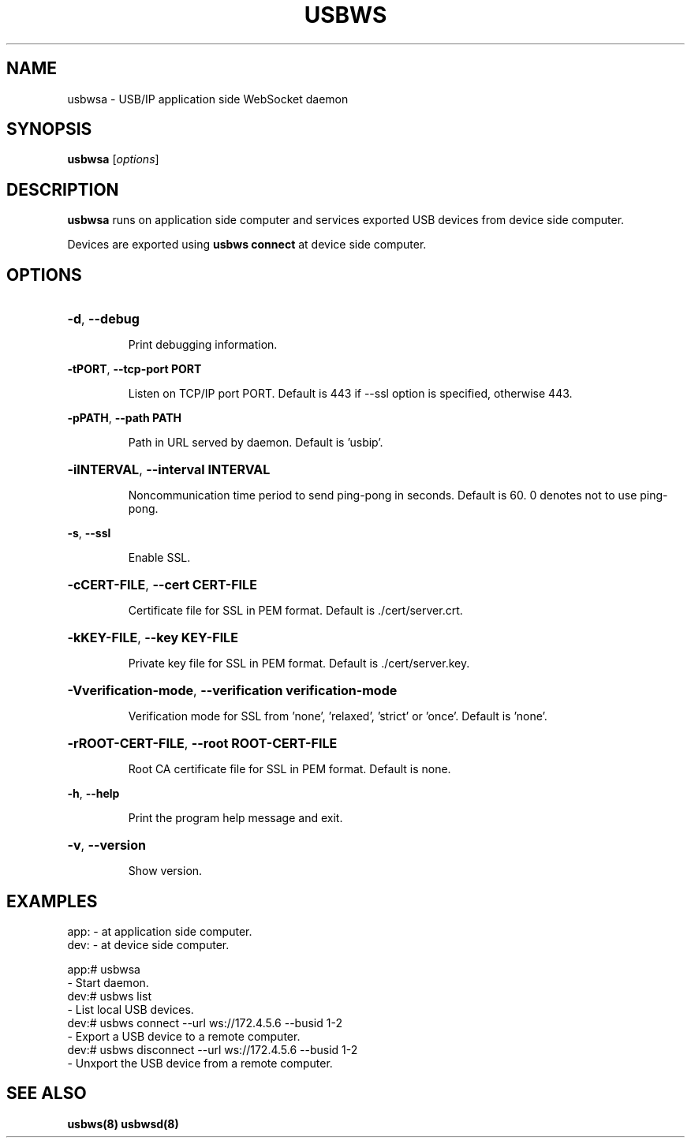 .TH USBWS "8" "March 2015" "usbwsa" "System Administration Utilities"
.SH NAME
usbwsa \- USB/IP application side WebSocket daemon
.SH SYNOPSIS
.B usbwsa
[\fIoptions\fR]

.SH DESCRIPTION
.B usbwsa
runs on application side computer and services exported USB devices from
device side computer.

Devices are exported using
.B usbws connect
at device side computer.


.SH OPTIONS
.HP
\fB\-d\fR, \fB\-\-debug\fR
.IP
Print debugging information.
.PP

\fB\-tPORT\fR, \fB\-\-tcp\-port PORT\fR
.IP
Listen on TCP/IP port PORT. Default is 443 if --ssl option is specified, otherwise 443.
.PP

\fB\-pPATH\fR, \fB\-\-path PATH\fR
.IP
Path in URL served by daemon. Default is 'usbip'.
.PP

.HP
\fB\-iINTERVAL\fR, \fB\-\-interval INTERVAL\fR
.IP
Noncommunication time period to send ping-pong in seconds.
Default is 60. 0 denotes not to use ping-pong.
.PP

\fB\-s\fR, \fB\-\-ssl\fR
.IP
Enable SSL.
.PP

.HP
\fB\-cCERT-FILE\fR, \fB\-\-cert CERT-FILE\fR
.IP
Certificate file for SSL in PEM format. Default is ./cert/server.crt.
.PP

.HP
\fB\-kKEY-FILE\fR, \fB\-\-key KEY-FILE\fR
.IP
Private key file for SSL in PEM format. Default is ./cert/server.key.
.PP

.HP
\fB\-Vverification-mode\fR, \fB\-\-verification verification-mode\fR
.IP
Verification mode for SSL from 'none', 'relaxed', 'strict' or 'once'. Default is 'none'.
.PP

.HP
\fB\-rROOT-CERT-FILE\fR, \fB\-\-root ROOT-CERT-FILE\fR
.IP
Root CA certificate file for SSL in PEM format. Default is none.
.PP

\fB\-h\fR, \fB\-\-help\fR
.IP
Print the program help message and exit.
.PP

.HP
\fB\-v\fR, \fB\-\-version\fR
.IP
Show version.
.PP


.SH EXAMPLES

    app: - at application side computer.
    dev: - at device side computer.

    app:# usbwsa
        - Start daemon.
    dev:# usbws list
        - List local USB devices.
    dev:# usbws connect --url ws://172.4.5.6 --busid 1-2
        - Export a USB device to a remote computer.
    dev:# usbws disconnect --url ws://172.4.5.6 --busid 1-2
        - Unxport the USB device from a remote computer.


.SH "SEE ALSO"
\fBusbws\fP\fB(8)\fB\fP
\fBusbwsd\fP\fB(8)\fB\fP


